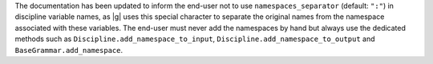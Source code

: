 The documentation has been updated to inform the end-user
not to use ``namespaces_separator`` (default: ``":"``) in discipline variable names,
as |g| uses this special character  to separate the original names from the namespace associated with these variables.
The end-user must never add the namespaces by hand
but always use the dedicated methods
such as ``Discipline.add_namespace_to_input``, ``Discipline.add_namespace_to_output`` and ``BaseGrammar.add_namespace``.
